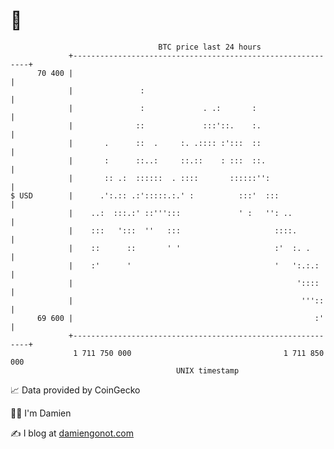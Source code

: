 * 👋

#+begin_example
                                    BTC price last 24 hours                    
                +------------------------------------------------------------+ 
         70 400 |                                                            | 
                |               :                                            | 
                |               :             . .:       :                   | 
                |              ::             :::'::.    :.                  | 
                |       .      ::  .     :. .:::: :':::  ::                  | 
                |       :      ::..:     ::.::    : :::  ::.                 | 
                |       :: .:  ::::::  . ::::       ::::::'':                | 
   $ USD        |      .':.:: .:':::::.:.' :          :::'  :::              | 
                |    ..:  :::.:' ::''':::             ' :   '': ..           | 
                |    :::   ':::  ''   :::                     ::::.          | 
                |    ::      ::       ' '                     :'  :. .       | 
                |    :'      '                                '   ':.:.:     | 
                |                                                  '::::     | 
                |                                                   '''::    | 
         69 600 |                                                      :'    | 
                +------------------------------------------------------------+ 
                 1 711 750 000                                  1 711 850 000  
                                        UNIX timestamp                         
#+end_example
📈 Data provided by CoinGecko

🧑‍💻 I'm Damien

✍️ I blog at [[https://www.damiengonot.com][damiengonot.com]]
